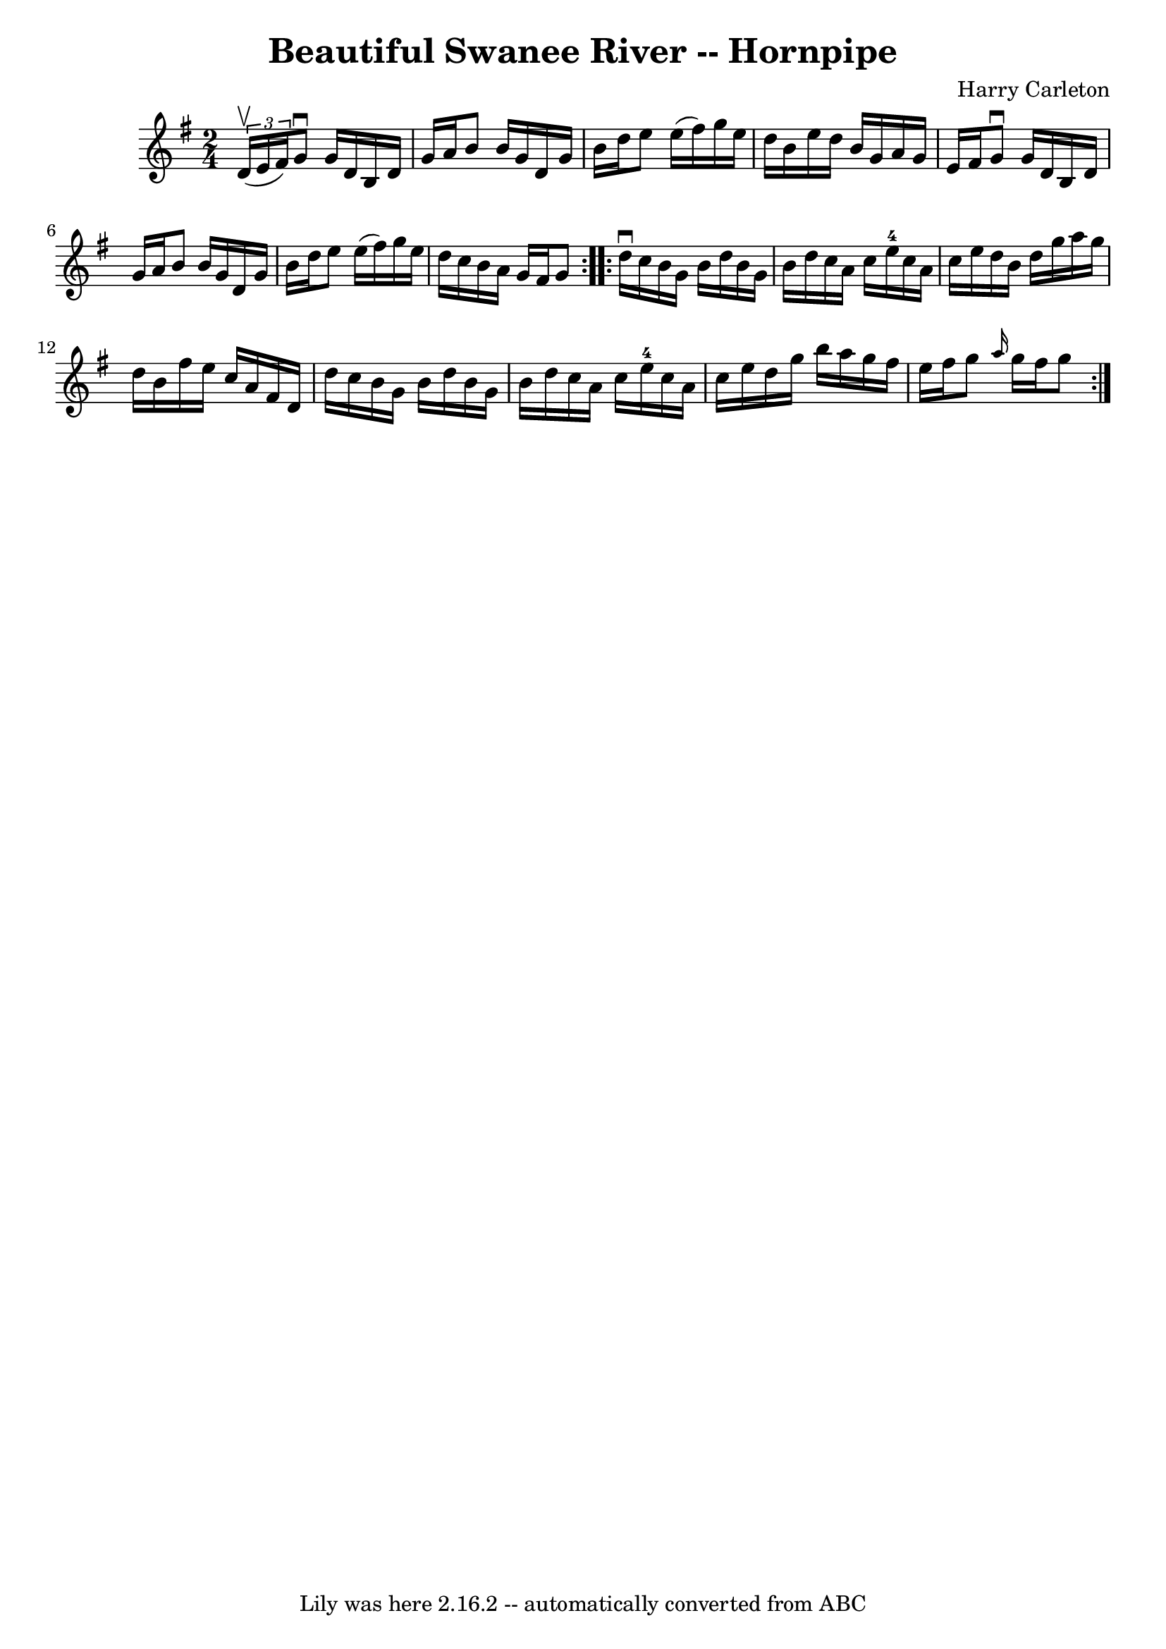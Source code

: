 \version "2.7.40"
\header {
	book = "Cole's 1000 Fiddle Tunes"
	composer = "Harry Carleton"
	crossRefNumber = "1"
	footnotes = ""
	tagline = "Lily was here 2.16.2 -- automatically converted from ABC"
	title = "Beautiful Swanee River -- Hornpipe"
}
voicedefault =  {
\set Score.defaultBarType = "empty"

\repeat volta 2 {
\time 2/4 \key g \major   \times 2/3 { d'16 (^\upbow e'16 fis'16) } 
|
 g'8^\downbow g'16 d'16 b16 d'16 g'16 a'16  
|
 b'8 b'16 g'16 d'16 g'16 b'16 d''16  |
   
e''8 e''16 (fis''16) g''16 e''16 d''16 b'16  |
   
e''16 d''16 b'16 g'16 a'16 g'16 e'16 fis'16  |
     
g'8^\downbow g'16 d'16 b16 d'16 g'16 a'16  |
 b'8    
b'16 g'16 d'16 g'16 b'16 d''16  |
 e''8 e''16 (
fis''16) g''16 e''16 d''16 c''16  |
 b'16 a'16 g'16 
 fis'16 g'8  }     \repeat volta 2 { d''16^\downbow c''16  |
   
b'16 g'16 b'16 d''16 b'16 g'16 b'16 d''16  |
   
c''16 a'16 c''16 e''16-4 c''16 a'16 c''16 e''16  
|
 d''16 b'16 d''16 g''16 a''16 g''16 d''16 b'16  
|
 fis''16 e''16 c''16 a'16 fis'16 d'16 d''16    
c''16  |
 b'16 g'16 b'16 d''16 b'16 g'16 b'16    
d''16  |
 c''16 a'16 c''16 e''16-4 c''16 a'16 c''16 
 e''16  |
 d''16 g''16 b''16 a''16 g''16 fis''16    
e''16 fis''16  |
 g''8  \grace { a''16  } g''16 fis''16    
g''8  }   
}

\score{
    <<

	\context Staff="default"
	{
	    \voicedefault 
	}

    >>
	\layout {
	}
	\midi {}
}
